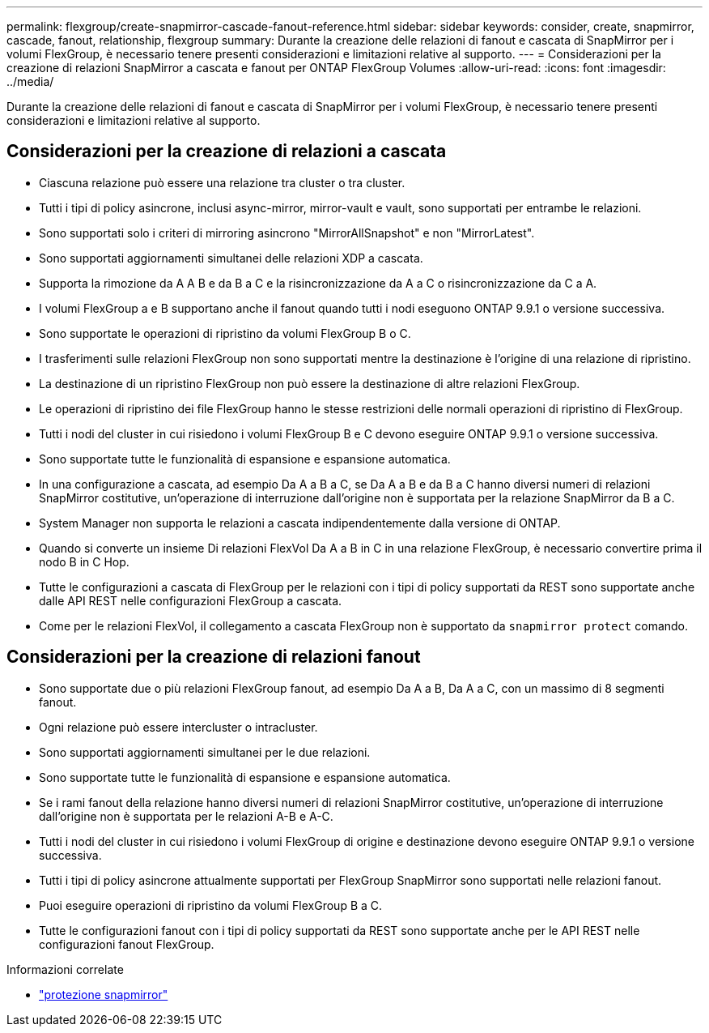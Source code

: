---
permalink: flexgroup/create-snapmirror-cascade-fanout-reference.html 
sidebar: sidebar 
keywords: consider, create, snapmirror, cascade, fanout, relationship, flexgroup 
summary: Durante la creazione delle relazioni di fanout e cascata di SnapMirror per i volumi FlexGroup, è necessario tenere presenti considerazioni e limitazioni relative al supporto. 
---
= Considerazioni per la creazione di relazioni SnapMirror a cascata e fanout per ONTAP FlexGroup Volumes
:allow-uri-read: 
:icons: font
:imagesdir: ../media/


[role="lead"]
Durante la creazione delle relazioni di fanout e cascata di SnapMirror per i volumi FlexGroup, è necessario tenere presenti considerazioni e limitazioni relative al supporto.



== Considerazioni per la creazione di relazioni a cascata

* Ciascuna relazione può essere una relazione tra cluster o tra cluster.
* Tutti i tipi di policy asincrone, inclusi async-mirror, mirror-vault e vault, sono supportati per entrambe le relazioni.
* Sono supportati solo i criteri di mirroring asincrono "MirrorAllSnapshot" e non "MirrorLatest".
* Sono supportati aggiornamenti simultanei delle relazioni XDP a cascata.
* Supporta la rimozione da A A B e da B a C e la risincronizzazione da A a C o risincronizzazione da C a A.
* I volumi FlexGroup a e B supportano anche il fanout quando tutti i nodi eseguono ONTAP 9.9.1 o versione successiva.
* Sono supportate le operazioni di ripristino da volumi FlexGroup B o C.
* I trasferimenti sulle relazioni FlexGroup non sono supportati mentre la destinazione è l'origine di una relazione di ripristino.
* La destinazione di un ripristino FlexGroup non può essere la destinazione di altre relazioni FlexGroup.
* Le operazioni di ripristino dei file FlexGroup hanno le stesse restrizioni delle normali operazioni di ripristino di FlexGroup.
* Tutti i nodi del cluster in cui risiedono i volumi FlexGroup B e C devono eseguire ONTAP 9.9.1 o versione successiva.
* Sono supportate tutte le funzionalità di espansione e espansione automatica.
* In una configurazione a cascata, ad esempio Da A a B a C, se Da A a B e da B a C hanno diversi numeri di relazioni SnapMirror costitutive, un'operazione di interruzione dall'origine non è supportata per la relazione SnapMirror da B a C.
* System Manager non supporta le relazioni a cascata indipendentemente dalla versione di ONTAP.
* Quando si converte un insieme Di relazioni FlexVol Da A a B in C in una relazione FlexGroup, è necessario convertire prima il nodo B in C Hop.
* Tutte le configurazioni a cascata di FlexGroup per le relazioni con i tipi di policy supportati da REST sono supportate anche dalle API REST nelle configurazioni FlexGroup a cascata.
* Come per le relazioni FlexVol, il collegamento a cascata FlexGroup non è supportato da `snapmirror protect` comando.




== Considerazioni per la creazione di relazioni fanout

* Sono supportate due o più relazioni FlexGroup fanout, ad esempio Da A a B, Da A a C, con un massimo di 8 segmenti fanout.
* Ogni relazione può essere intercluster o intracluster.
* Sono supportati aggiornamenti simultanei per le due relazioni.
* Sono supportate tutte le funzionalità di espansione e espansione automatica.
* Se i rami fanout della relazione hanno diversi numeri di relazioni SnapMirror costitutive, un'operazione di interruzione dall'origine non è supportata per le relazioni A-B e A-C.
* Tutti i nodi del cluster in cui risiedono i volumi FlexGroup di origine e destinazione devono eseguire ONTAP 9.9.1 o versione successiva.
* Tutti i tipi di policy asincrone attualmente supportati per FlexGroup SnapMirror sono supportati nelle relazioni fanout.
* Puoi eseguire operazioni di ripristino da volumi FlexGroup B a C.
* Tutte le configurazioni fanout con i tipi di policy supportati da REST sono supportate anche per le API REST nelle configurazioni fanout FlexGroup.


.Informazioni correlate
* link:https://docs.netapp.com/us-en/ontap-cli/snapmirror-protect.html["protezione snapmirror"^]

